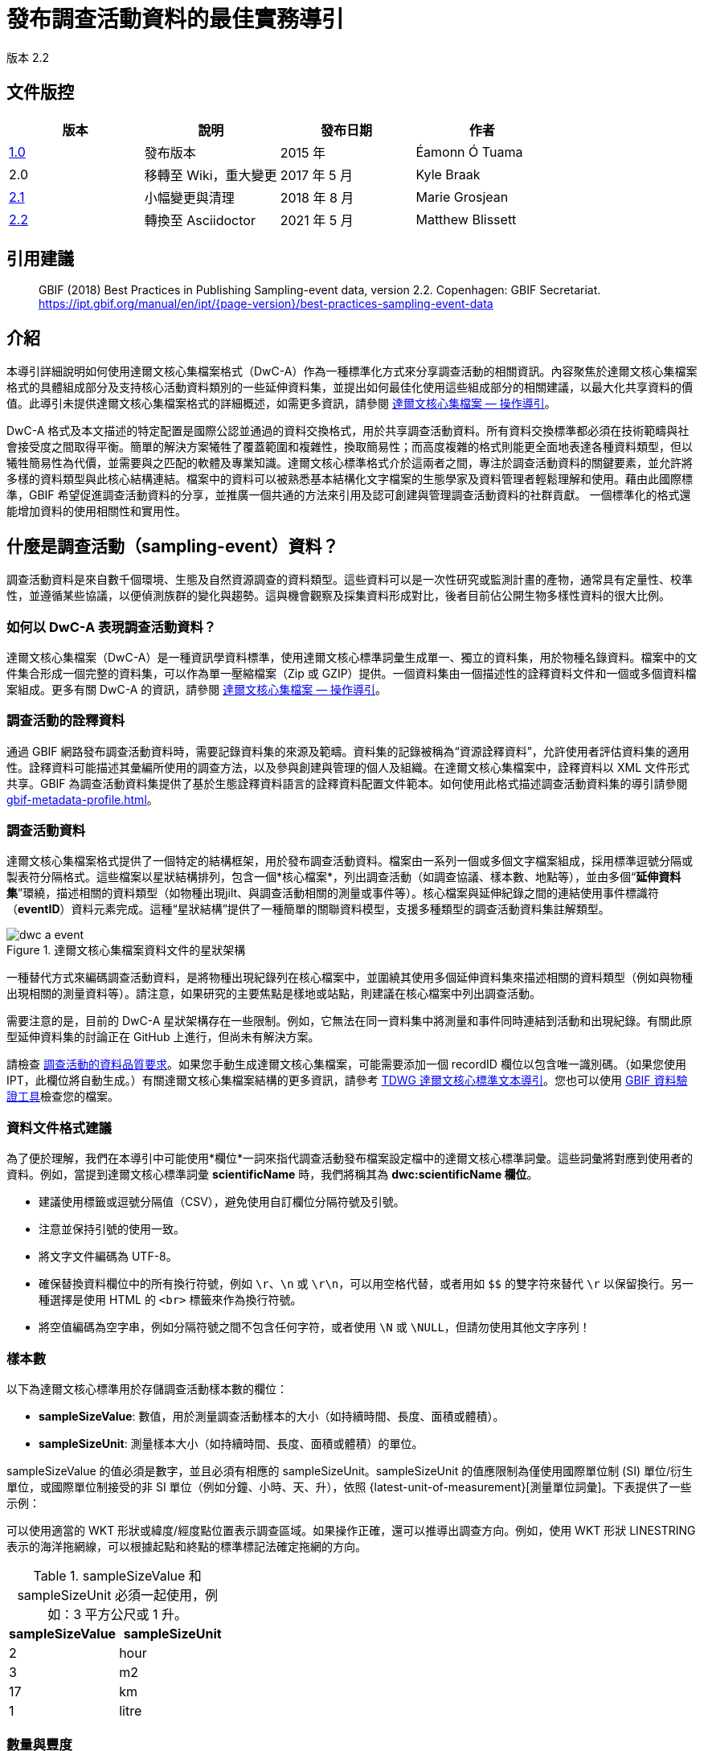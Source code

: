 = 發布調查活動資料的最佳實務導引

版本 2.2

== 文件版控

|===
| 版本 | 說明             | 發布日期 | 作者

| https://links.gbif.org/ipt-sample-data-primer[1.0]   | 發布版本         | 2015 年    | Éamonn Ó Tuama
| 2.0 | 移轉至 Wiki，重大變更 | 2017 年 5 月   | Kyle Braak
| https://github.com/gbif/ipt/wiki/BestPracticesSamplingEventData[2.1] | 小幅變更與清理 | 2018 年 8 月   | Marie Grosjean
| xref:best-practices-sampling-event-data.adoc[2.2] | 轉換至 Asciidoctor | 2021 年 5 月 | Matthew Blissett
|===

== 引用建議

// The date uses the last change, ignoring formatting etc.
> GBIF (2018) Best Practices in Publishing Sampling-event data, version 2.2. Copenhagen: GBIF Secretariat. https://ipt.gbif.org/manual/en/ipt/{page-version}/best-practices-sampling-event-data

== 介紹

本導引詳細說明如何使用達爾文核心集檔案格式（DwC-A）作為一種標準化方式來分享調查活動的相關資訊。內容聚焦於達爾文核心集檔案格式的具體組成部分及支持核心活動資料類別的一些延伸資料集，並提出如何最佳化使用這些組成部分的相關建議，以最大化共享資料的價值。此導引未提供達爾文核心集檔案格式的詳細概述，如需更多資訊，請參閱 xref:darwin-core.adoc[達爾文核心集檔案 — 操作導引]。

DwC-A 格式及本文描述的特定配置是國際公認並通過的資料交換格式，用於共享調查活動資料。所有資料交換標準都必須在技術範疇與社會接受度之間取得平衡。簡單的解決方案犧牲了覆蓋範圍和複雜性，換取簡易性；而高度複雜的格式則能更全面地表達各種資料類型，但以犧牲簡易性為代價，並需要與之匹配的軟體及專業知識。達爾文核心標準格式介於這兩者之間，專注於調查活動資料的關鍵要素，並允許將多樣的資料類型與此核心結構連結。檔案中的資料可以被熟悉基本結構化文字檔案的生態學家及資料管理者輕鬆理解和使用。藉由此國際標準，GBIF 希望促進調查活動資料的分享，並推廣一個共通的方法來引用及認可創建與管理調查活動資料的社群貢獻。
// By providing an international standard that is relatively easy to produce and consume, and that supports many of the key elements that compose a sampling-event data resource, GBIF hopes to provide the creators and managers of sampling-event data with a standardized approach to sharing their data and promote common approaches to the subsequent citation and recognition of their work. The specific degree of coverage depends very much on the individual resource.
一個標準化的格式還能增加資料的使用相關性和實用性。

== 什麼是調查活動（sampling-event）資料？

調查活動資料是來自數千個環境、生態及自然資源調查的資料類型。這些資料可以是一次性研究或監測計畫的產物，通常具有定量性、校準性，並遵循某些協議，以便偵測族群的變化與趨勢。這與機會觀察及採集資料形成對比，後者目前佔公開生物多樣性資料的很大比例。

=== 如何以 DwC-A 表現調查活動資料？

達爾文核心集檔案（DwC-A）是一種資訊學資料標準，使用達爾文核心標準詞彙生成單一、獨立的資料集，用於物種名錄資料。檔案中的文件集合形成一個完整的資料集，可以作為單一壓縮檔案（Zip 或 GZIP）提供。一個資料集由一個描述性的詮釋資料文件和一個或多個資料檔案組成。更多有關 DwC-A 的資訊，請參閱 xref:darwin-core.adoc[達爾文核心集檔案 — 操作導引]。

=== 調查活動的詮釋資料

通過 GBIF 網路發布調查活動資料時，需要記錄資料集的來源及範疇。資料集的記錄被稱為“資源詮釋資料”，允許使用者評估資料集的適用性。詮釋資料可能描述其彙編所使用的調查方法，以及參與創建與管理的個人及組織。在達爾文核心集檔案中，詮釋資料以 XML 文件形式共享。GBIF 為調查活動資料集提供了基於生態詮釋資料語言的詮釋資料配置文件範本。如何使用此格式描述調查活動資料集的導引請參閱 xref:gbif-metadata-profile.adoc[]。

=== 調查活動資料

達爾文核心集檔案格式提供了一個特定的結構框架，用於發布調查活動資料。檔案由一系列一個或多個文字檔案組成，採用標準逗號分隔或製表符分隔格式。這些檔案以星狀結構排列，包含一個*核心檔案*，列出調查活動（如調查協議、樣本數、地點等），並由多個“*延伸資料集*”環繞，描述相關的資料類型（如物種出現jilt、與調查活動相關的測量或事件等）。核心檔案與延伸紀錄之間的連結使用事件標識符（*eventID*）資料元素完成。這種“星狀結構”提供了一種簡單的關聯資料模型，支援多種類型的調查活動資料集註解類型。

.達爾文核心集檔案資料文件的星狀架構
image::figures/dwc-a_event.png[]

一種替代方式來編碼調查活動資料，是將物種出現紀錄列在核心檔案中，並圍繞其使用多個延伸資料集來描述相關的資料類型（例如與物種出現相關的測量資料等）。請注意，如果研究的主要焦點是樣地或站點，則建議在核心檔案中列出調查活動。

需要注意的是，目前的 DwC-A 星狀架構存在一些限制。例如，它無法在同一資料集中將測量和事件同時連結到活動和出現紀錄。有關此原型延伸資料集的討論正在 GitHub 上進行，但尚未有解決方案。

請檢查 https://www.gbif.org/data-quality-requirements-sampling-events[調查活動的資料品質要求]。如果您手動生成達爾文核心集檔案，可能需要添加一個 recordID 欄位以包含唯一識別碼。（如果您使用 IPT，此欄位將自動生成。）有關達爾文核心集檔案結構的更多資訊，請參考 https://dwc.tdwg.org/text/[TDWG 達爾文核心標準文本導引]。您也可以使用 https://www.gbif.org/tools/data-validator[GBIF 資料驗證工具]檢查您的檔案。

=== 資料文件格式建議

為了便於理解，我們在本導引中可能使用*欄位*一詞來指代調查活動發布檔案設定檔中的達爾文核心標準詞彙。這些詞彙將對應到使用者的資料。例如，當提到達爾文核心標準詞彙 *scientificName* 時，我們將稱其為 *dwc:scientificName 欄位*。

* 建議使用標籤或逗號分隔值（CSV），避免使用自訂欄位分隔符號及引號。
* 注意並保持引號的使用一致。
* 將文字文件編碼為 UTF-8。
* 確保替換資料欄位中的所有換行符號，例如 `\r`、`\n` 或 `\r\n`，可以用空格代替，或者用如 `$$` 的雙字符來替代 `\r` 以保留換行。另一種選擇是使用 HTML 的 `<br>` 標籤來作為換行符號。
* 將空值編碼為空字串，例如分隔符號之間不包含任何字符，或者使用 `\N` 或 `\NULL`，但請勿使用其他文字序列！

=== 樣本數

以下為達爾文核心標準用於存儲調查活動樣本數的欄位：

* *sampleSizeValue*: 數值，用於測量調查活動樣本的大小（如持續時間、長度、面積或體積）。
* *sampleSizeUnit*: 測量樣本大小（如持續時間、長度、面積或體積）的單位。

sampleSizeValue 的值必須是數字，並且必須有相應的 sampleSizeUnit。sampleSizeUnit 的值應限制為僅使用國際單位制 (SI) 單位/衍生單位，或國際單位制接受的非 SI 單位（例如分鐘、小時、天、升），依照 {latest-unit-of-measurement}[測量單位詞彙]。下表提供了一些示例：

可以使用適當的 WKT 形狀或緯度/經度點位置表示調查區域。如果操作正確，還可以推導出調查方向。例如，使用 WKT 形狀 LINESTRING 表示的海洋拖網線，可以根據起點和終點的標準標記法確定拖網的方向。

.sampleSizeValue 和 sampleSizeUnit 必須一起使用，例如：3 平方公尺或 1 升。
|===
| sampleSizeValue | sampleSizeUnit

| 2 | hour
| 3 | m2
| 17 | km
| 1 | litre
|===

=== 數量與豐度

以下達爾文核心欄位也需要成對使用：

* *organismQuantity*: 數值或枚舉值，表示生物數量。
* *organismQuantityType*: 表示生物數量所使用的量化系統類型。

表2列出了一些示例值。organismQuantity 的值可以是數字或枚舉值，例如：“27”（當 organismQuantityType 為 “individuals” 時），12.5（當 organismQuantityType 為 “%biomass” 時），或 r（當 organismQuantityType 為 “BraunBlanquetScale” 時）。organismQuantityType 的值應從控制詞彙中選取，例如 “Individuals”、“%Biomass”、“%Biovolume”、“%Species”、“%Coverage”、“BraunBlanquetScale”、“DominScale”。以下是一些與 organismQuantity 結合的範例：“+” 對應於 “DominScale”；5 對應於 “BraunBlanquetScale”；45 對應於 “%Biomass”。

.organismQuantity 和 organismQuantityType 必須一起使用，例如：14 隻個體的數量，或 Braun Blanquet 位階中的代碼值 "r"。
|===
| organismQuantity | organismQuantityType

| 14 | individuals
| r | BraunBlanquetScale
| 0.4 | %Species
| 31 | %Biomass
|===

=== 如何唯一識別調查活動

每個活動透過 dwc:eventID 唯一識別，有時也會使用 dwc:parentEventID。雖然標識符的類型和格式是任意的，但建議發布者選擇持久的全域唯一識別碼。如果沒有 GUID，發布者可以重複使用原始的 fieldNumber。

請確保重用現有的穩定標識符，當活動已有標識符時，請勿重新創建新標識符。

=== 如何掌握調查活動的層次結構

調查活動之間可以相互關聯（例如，巢狀樣本）並共享一個共同的父標識符。例如，某 Whittaker 採樣地中的幾個子調查活動，各自擁有自己的 eventID（例如：“A1:1”、“A1:2”），可共享一個共同的 parentEventID（例如：“A1”），從而使它們能夠相互連結（見表4和圖3）。

更多關係性資訊（例如屬於某監測系列）可以在附加詮釋資料的專案部分中描述。

您也可以參考 xref:sampling-event-data.adoc#q-how-do-i-publish-a-hierarchy-of-events-recursive-data-type-using-parentEventID[常見問題]。

=== 如何找出缺失資料

請參考 xref:sampling-event-data.adoc#q-how-do-i-publish-absence-data[常見問題]。

=== 如何添加補充多媒體資料

您可以選擇添加補充媒體資料，以便資料更容易被詮釋。例如，對於植被資料，包含原始掃描的樣區紀錄表連結有助於資料的解讀。

相關的檔案需要託管在外部伺服器上，並透過 dwc:associatedMedia 和 dwc:associatedReferences 連結到物種出現紀錄。這些檔案可以是圖片、文字，或兩者的組合，只要指定格式類型即可。例如，JPG、PNG 等圖片將以縮圖顯示，而 PDF 將顯示為可點擊的連結。

== 發布調查活動資料

=== 使用 GUID 作為識別碼

以下多個欄位需要使用唯一識別碼：dwc:occurrenceID、dwc:eventID、dwc:organismID 和 dwc:locationID。

如前所述，雖然沒有強制要求特定格式，但建議發布者使用全域唯一識別碼 (GUID)。一些線上服務可以提供此類識別碼。例如，您可以使用 http://www.geonames.org/ 來查找（甚至生成新的）dwc:locationID 識別碼，例如：http://sws.geonames.org/10793757/ 是格陵蘭一座湖泊的 GUID。

=== 保護敏感物種的位置

如果資料集中包含敏感物種，有以下幾種處理方式：

* 將這些物種從資料集中移除；
* 僅發布到屬級的物種鑑定結果；
* 將敏感/受保護的物種發布為單獨的資料集；
* 在主資料集中發布模糊化的敏感資料點，並在一個存取受限的獨立資料集中發布未模糊化的詳細資訊，兩個資料集都應包括完整的資料紀錄。

=== 保留原始資料

雖然原始資料和說明不會顯示在 GBIF.org 的網頁介面上，但它們可以通過下載提供給社群使用。輸入原始資料的說明時，請確保將其連結到原始活動或出現紀錄。例如，應將原始活動的 ID 或代碼輸入到 dwc:fieldNumber，並將原始出現觀察紀錄的 ID 或代碼輸入到 dwc:recordNumber。

=== 將專案資料作為單一資料集發布

大型調查專案產生的資料應盡可能以單一資料集發布。如果必須發布多個資料集，建議在詮釋資料中使用共同的專案識別碼來連結這些資料集。

=== 將出現紀錄資料重新發布為調查活動資料

調查活動資料能提供更好的紀錄文件，惠及科學界和政策制定者（https://www.gbif.org/sampling-event-data[閱讀更多]）。我們強烈建議在可能的情況下，將出現紀錄資料重新發布為調查活動資料。

為此，您需要創建一個新的調查活動資料集，並將電子郵件發送至 GBIF 的服務台（helpdesk@gbif.org）。在郵件中，請提供出現紀錄資料集和新資料集的 UUID。我們將能夠在取消索引前，將第一個資料集與最新資料集連結，以避免資料重複並保留引用。

=== 對活體個體的持續監測建模

如果資料集中包含活體個體的持續監測（例如鳥類追蹤資料），可以使用 dwc:organismID 來存儲被追蹤個體的 ID。此外，應將每個被追蹤的個體表示為一個單獨的活動。

// TODO: Provide a recommendation on how to model continuous monitoring of live individuals, such as bird tracking data by using dwc:organismID to store the ID of the individual being tracked and by using a single event for representing each individual being tracked (with associated occurrences where it was recorded).

== 資料品質的持續改進

=== 管理資料集相關的問題

如可能，建議使用問題管理系統（例如 GitHub 提供的系統）來追蹤與資料集相關的所有問題。

=== 分享生成或清理資料集所用的腳本與程式

理想情況下，用於轉換資料的自定義腳本與程式應在 GitHub 上公開。其他發布者可從這些腳本以及詳細的使用說明中受益。

== 在資料集詮釋資料中描述調查活動資料

發布者應盡可能詳細記錄資料集，尤其是調查方法。

除了https://www.gbif.org/data-quality-requirements-sampling-events[強制要求的部分]，詮釋資料應包括關於研究範圍、調查方法、品質控制和研究限制的資訊。雖然田野工作資訊可以作為資料內容的一部分，您也可以在詮釋資料中描述調查位置和條件。

=== 連結相關資料集

某些資料集可能來自同一研究專案，或者在某些情境下相關。目前的建議是使用專案識別碼將它們連結起來。

=== 列出相關研究

您可以在詮釋資料的書目引用部分或外部連結部分，加入相關已發布的作品（例如期刊文章、專案筆記、論文等）的連結，以便讓資料集更容易解讀。

== 範例

以下是一些典型調查活動資料集的範例。在每個案例中，均提供了調查活動核心集和物種出現紀錄延伸資料集中的關鍵欄位。某些範例還包含其他延伸資料集，例如樣區紀錄（Relevé）和“測量與事實”（Measurement-or-Fact）。

=== 淡水無脊椎動物調查

*核心集（調查活動）表格*

|===
| EventID | samplingProtocol | sampleSizeValue | sampleSizeUnit | eventDate | location | decimalLatitude | decimalLongitude

| C_1428 | AQEM | 1.25 | m^2 | 2006-06-21 | Kinzig O3 Rothenbergen | 50.18689 | 9.100369
| B_1538 | AQEM | 1.25 | m^2 | 2008-11-06 | Kinzig W3 Bulau | 50.1316 | 8.9657
|===

*延伸集（出現紀錄）表格*

|===
| EventID | scientificName | organismQuantity | organismQuantityType | ...

| C_1428 | _Baetis rhodani_ | 14 | individuals |
| C_1428 | _Ephemera danica_ | 15 | individuals |
| C_1428 | _Gyraulus albus_ | 2 | individuals |
| B_1538 | _Serratella ignita_ | 318 | individuals |
|===

*說明*

_Ephemera danica_: 在此次調查活動中，從 1.25 平方公尺內取得了共 14 隻個體。每平方公尺衍生的個體數為 11.2 (14/1.25)。

=== 鹹淡水無脊椎動物調查

*核心集（調查活動）表格*

|===
| EventID | samplingProtocol | sampleSizeValue | sampleSizeUnit | startDayOfYear | endDayOfYear | year | location | decimalLatitude | decimalLongitude | ...

| IA1 | hand operated van Veen grab | 0.04 | m^2 | 147 | 154 | 1995 | Gialova lagoon | 36.9564 | 21.6661 |
| IA3 | hand operated van Veen grab | 0.04 | m^2 | 147 | 154 | 1995 | Gialova lagoon | 36.9564 | 21.6661 |
|===

*延伸集（出現紀錄）表格*

|===
| EventID | scientificName | organismQuantity | organismQuantityType | ...

| IA1 | _Abra ovata_ | 57 | individuals |
| IA3 | _Bittium reticulatum_ | 113 | individuals |
|===

*延伸集（測量與事實）表格*

|===
| EventID | measurementType | measurementValue | measurementUnit | measurementRemarks | ...

| IA1 | Tmp (sed) | 21.5 | Degree C | temperature at the bottom surface | --
| IA1 | Rdx (sed)0 | 170 | mv | Eh value at the bottom surface (0cm) | --
|===

*說明*

*_Abra ovata_*: 在調查活動 IA1 中，從 0.04 平方公尺內取得了共 57 隻個體。

每個調查活動也可以關聯測量或事實，例如沉積物溫度和氧化還原電位（Eh）等環境測量值。

=== 大型水生植物調查

此範例基於荷蘭植被資料庫（LVD）以前版本的資料，重新發布為調查活動資料集。自初步指南發布後，樣區紀錄（Relevé）延伸資料集有了大幅度的更改。有關 LVD 和植被調查活動資料模型的更多資訊，請參見：https://gbif.blogspot.com/2016/07/probably-turbovegs-best-kept-secret.html。

|===
| EventID | samplingProtocol | sampleSizeValue | sampleSizeUnit | eventDate | location | decimalLatitude | decimalLongitude | ...

| 1001 | Braun Blanquet | 100 | m^2 | 09/08/2012 | Kinzig O3 Rothenbergen | 50.18689 | 9.100369 |
|===

*延伸集（出現紀錄）表格*

|===
| EventID | scientificName | organismQuantity | organismQuantityType | ...

| 1001 | _Acer psuedoplatanus_ | r | BraunBlanquetScale |
|===

*延伸集（樣區紀錄）表格*

|===
| EventID | syntaxonCode | inclination | coverTotal | treesCover | coverShrubs | highTreeLayerHeight | highHerbLayerMeanHeight | mossesIdentified | ...

| 1001 | 843200 | 40 | 100 | 95 | 50 | 25 | 40 | Y | --
|===

*說明*

*_Acer pseudoplatanus_*: 在調查的 100 平方公尺內，該物種的豐度以 Braun Blanquet 位階中的 "r" 被回報。

其他植被樣地測量，如植被群落類型 (syntaxon) 的覆蓋率百分比值，通常會記錄在 TurboVeg 類型資料庫中，並存放於樣區紀錄（植被樣地）延伸資料集中。

=== 鱗翅目調查 I

*核心集（調查活動）表格*

|===
| EventID | samplingProtocol | sampleSizeValue | sampleSizeUnit | startDayOfYear | endDayOfYear | year | location | decimalLatitude | decimalLongitude | ...

| 2320 | Jalas-model light trap with 160W ML matt lamp | 16 | day | 164 | 180 | 1999 | Kungsmarken | 55.72 | 13.28 | ...
|===

*延伸集（出現紀錄）表格*

|===
| EventID | scientificName | organismQuantity | organismQuantityType | ...

| 2320 | _Opisthograptis luteolata_ | 11 | individuals |
|===

*說明*

*_Opisthograptis luteolata_*: 在 16 天的調查期間，觀察到 11 隻個體。每天的衍生個體數為 0.68 (11/16)。

=== 鱗翅目調查 II

*核心集（調查活動）表格*

|===
| EventID | samplingProtocol | sampleSizeValue | sampleSizeUnit | eventDate | location | decimalLatitude | decimalLongitude | ...

| 1014-tr023m | Pollard walks | 250 | m^2 | 2012-10-11 | Ramat Hanadiv botanik garden | 32.553191 | 34.947492 |
| 1012-tr006-s5 | Pollard walks | 250 | m^2 | 2012-05-02 | Carmel Hurshan haarbaim | 32.75789805 | 35.02697333 |
|===

*延伸集（出現紀錄）表格*

|===
| EventID | scientificName | organismQuantity | organismQuantityType | ...

|  1014-tr023m  | _Pieris  rapae_ | 1 | individuals |
| 1014-tr023-s5  | _Maniola  telmessia_ | 2 | individuals |
|===

*延伸集（測量與事實）表格*

|===
| EventID | measurementType | measurementValue | measurementUnit | measurementRemarks | ...

| 1014-tr023m | Temp | 20 | Degree C |  |
| 1014-tr023m | Wind speed | light | | |
| 1014-tr023m | Cloudiness | 0 | Level 1 of 8 |  |
| 1014-tr023m | AvgAltitude | 10 | m | Average altitude |
|===

*說明*

*_Pieris rapae_*: 在此調查活動中，從 250 平方公尺內取得了共 1 隻個體。
測量與事實延伸集中包含了多項環境測量值（例如溫度、風速和雲量）。

=== 珊瑚礁魚類調查

*核心集（調查活動）表格*

|===
| EventID | samplingProtocol | sampleSizeValue | sampleSizeUnit | eventDate | location | decimalLatitude | decimalLongitude | ...

| 506003329 | Reef Life Survey methods | 500 | m^2 | 2006-09-02 | Cocos Islands | 5.56187 | -87.04693 |
| 57003326 | Reef Life Survey methods | 500 | m^2 | 2006-12-11 | Panama Bight | 4.008553 | -81.605377 |
|===

*延伸集（出現紀錄）表格*

|===
| EventID | scientificName | organismQuantity | organismQuantityType | ...

| 506003329 | Acanthurus nigricans | 42 | individuals |
| 506003329 | Acanthurus xanthopterus | 1 | individuals |
| 506003329 | Aulostomus chinensis | 4 | individuals |
| 506003329 | Axoclinus cocoensis | 1 | individuals |
|===

*說明*

*_Aulostomus chinensis_*: 在此調查活動中，從 500 平方公尺內取得了共 4 隻個體。

=== 嵌套樣本

.若干子樣區可能與 parentEventID 相關聯，例如包含 13 個子樣區的 Whittaker 樣地（參見圖 3 的樣地佈局）。
|===
| EventID | parentEventID | samplingProtocol | sampleSizeValue | sampleSizeUnit | eventDate | location | decimalLatitude | decimalLongitude | ...

| A1 |  | Modified Whittaker Plot | 1000 | m^2 | 1984-03-18 | Monarch | 55.72 | 13.28 |
| A1.1 | A1 |  | 100 | m^2 |  |  | | |
| A1.2 | A1 |  | 10 | m^2 |  |  | | |
| A1.3 | A1 |  | 10 | m^2 |  |  | | |
| A1.4 | A1 |  | 1 | m^2 |  |  | | |
| A1.5 | A1 |  | 1 | m^2 |  |  | | |
| A1.6 | A1 |  | 1 | m^2 |  |  | | |
| A1.7 | A1 |  | 1 | m^2 |  |  | | |
| A1.8 | A1 |  | 1 | m^2 |  |  | | |
| A1.9 | A1 |  | 1 | m^2 |  |  | | |
| A1.10 | A1 |  | 1 | m^2 |  |  | | |
| A1.11 | A1 |  | 1 | m^2 |  |  | | |
| A1.12 | A1 |  | 1 | m^2 |  |  | | |
| A1.13 | A1 |  | 1 | m^2 |  |  | | |
|===

.一個由 13 個不同面積的子樣區組成的 Whittaker 樣地示意圖。
image::figures/whittaker_plot.png[]

=== 其他可包含或曾經包含的資訊

事件核心元素主要來自達爾文核心標準（DwC）的 Event、Location 和 Geological Context 類別（參見表 3）。物種出現紀錄延伸資料集的元素則來自 Occurrence、Taxon 和 Identification 類別。為了一致性，物種出現紀錄延伸資料集包含了所有來自物種出現紀錄核心的術語。因此，Event、Location 和 Geological Context 的術語也被列入物種出現紀錄延伸資料集，但實際上是冗餘的。注意，IPT 為方便使用者，默認會隱藏這些冗餘術語。

.樣本相關術語在事件核心和物種出現紀錄延伸資料集中的位置。
[cols="1h,1"]
|===
| Event Core
| eventID, parentEventID, samplingProtocol, sampleSizeValue, sampleSizeUnit, samplingTaxaRange, siteTreatment, siteID, layer

| Occurrence Extension
| eventID, organismQuantity, organismQuantityType, siteID+, layer+
|===

「+」符號表示被建議且尚未正式通過的新術語。

=== 計劃新增項目與修訂說明：

xref:best-practices-sampling-event-planned-additions.adoc[]
